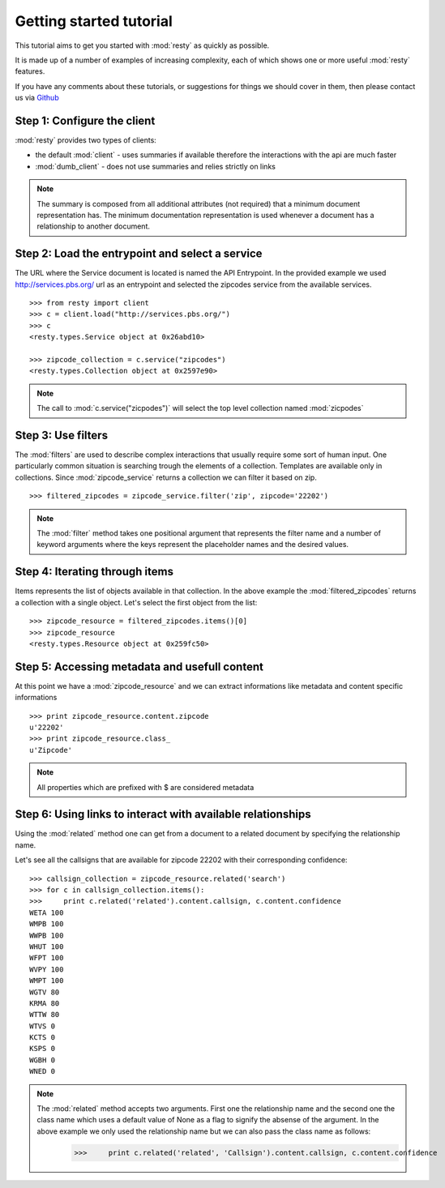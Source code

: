 Getting started tutorial
============================================================

This tutorial aims to get you started with :mod:`resty` as quickly as possible.

It is made up of a number of examples of increasing complexity, each of which shows one or more useful :mod:`resty` features.

If you have any comments about these tutorials, or suggestions for things we should cover in them, then please contact us via `Github <https://github.com/pbs/resty/>`_


Step 1: Configure the client
----------------------------

:mod:`resty` provides two types of clients:

* the default :mod:`client` - uses summaries if available therefore the interactions with the api are much faster

* :mod:`dumb_client` - does not use summaries and relies strictly on links


.. Note::

    The summary is composed from all additional attributes (not required) that a minimum document representation has. The minimum documentation representation is used whenever a document has a relationship to another document.


Step 2: Load the entrypoint and select a service
------------------------------------------------

The URL where the Service document is located is named the API Entrypoint.
In the provided example we used http://services.pbs.org/ url as an entrypoint and selected the zipcodes service from the available services.

::

    >>> from resty import client
    >>> c = client.load("http://services.pbs.org/")
    >>> c
    <resty.types.Service object at 0x26abd10>

    >>> zipcode_collection = c.service("zipcodes")
    <resty.types.Collection object at 0x2597e90>


.. Note::

    The call to :mod:`c.service("zicpodes")` will select the top level collection named :mod:`zicpodes`


Step 3: Use filters
-------------------

The :mod:`filters` are used to describe complex interactions that usually require some sort of human input. One particularly common situation is searching trough the elements of a collection. Templates are available only in collections. Since :mod:`zipcode_service` returns a collection we can filter it based on zip.

::

    >>> filtered_zipcodes = zipcode_service.filter('zip', zipcode='22202')


.. Note::

    The :mod:`filter` method takes one positional argument that represents the filter name and a number of keyword arguments where the keys represent the placeholder names and the desired values.


Step 4: Iterating through items
-------------------------------

Items represents the list of objects available in that collection. In the above example the :mod:`filtered_zipcodes` returns a collection with a single object. Let's select the first object from the list:

::

    >>> zipcode_resource = filtered_zipcodes.items()[0]
    >>> zipcode_resource
    <resty.types.Resource object at 0x259fc50>


Step 5: Accessing metadata and usefull content
----------------------------------------------

At this point we have a :mod:`zipcode_resource` and we can extract informations like metadata and content specific informations

::

    >>> print zipcode_resource.content.zipcode
    u'22202'
    >>> print zipcode_resource.class_
    u'Zipcode'



.. Note::

    All properties which are prefixed with $ are considered metadata


Step 6: Using links to interact with available relationships
------------------------------------------------------------

Using the :mod:`related` method one can get from a document to a related document by specifying the relationship name.

Let's see all the callsigns that are available for zipcode 22202 with their corresponding confidence:

::

    >>> callsign_collection = zipcode_resource.related('search')
    >>> for c in callsign_collection.items():
    >>>     print c.related('related').content.callsign, c.content.confidence
    WETA 100
    WMPB 100
    WWPB 100
    WHUT 100
    WFPT 100
    WVPY 100
    WMPT 100
    WGTV 80
    KRMA 80
    WTTW 80
    WTVS 0
    KCTS 0
    KSPS 0
    WGBH 0
    WNED 0


.. Note::

    The :mod:`related` method accepts two arguments. First one the relationship name and the second one the class name which uses a default value of None as a flag to signify the absense of the argument. In the above example we only used the relationship name but we can also pass the class name as follows:
        >>>     print c.related('related', 'Callsign').content.callsign, c.content.confidence
